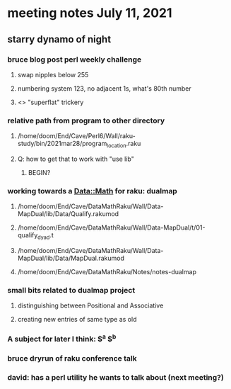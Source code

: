 * meeting notes July 11, 2021

** starry dynamo of night
*** bruce blog post perl weekly challenge
**** swap nipples below 255
**** numbering system 123, no adjacent 1s, what's 80th number
**** <> "superflat" trickery

*** relative path from program to other directory
**** /home/doom/End/Cave/Perl6/Wall/raku-study/bin/2021mar28/program_location.raku
**** Q: how to get that to work with "use lib"
***** BEGIN?
*** working towards a Data::Math for raku: dualmap
**** /home/doom/End/Cave/DataMathRaku/Wall/Data-MapDual/lib/Data/Qualify.rakumod
**** /home/doom/End/Cave/DataMathRaku/Wall/Data-MapDual/t/01-qualify_dyad.t
**** /home/doom/End/Cave/DataMathRaku/Wall/Data-MapDual/lib/Data/MapDual.rakumod
**** /home/doom/End/Cave/DataMathRaku/Notes/notes-dualmap
*** small bits related to dualmap project
**** distinguishing between Positional and Associative
**** creating new entries of same type as old
*** A subject for later I think: $^a $^b
*** bruce dryrun of raku conference talk
*** david: has a perl utility he wants to talk about (next meeting?)
